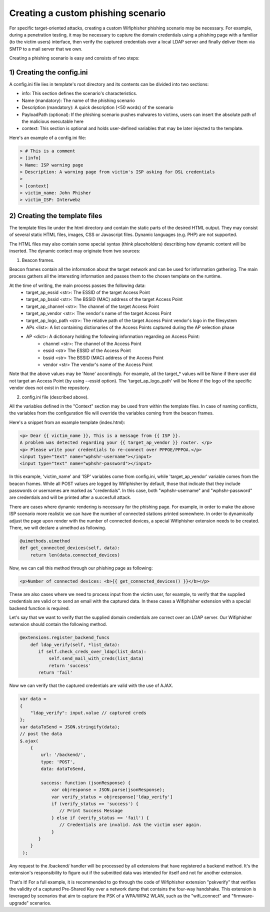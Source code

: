 Creating a custom phishing scenario
===================================

For specific target-oriented attacks, creating a custom Wifiphisher phishing scenario may be necessary. For example, during a penetration testing, it may be necessary to capture the domain credentials using a phishing page with a familiar (to the victim users) interface, then verify the captured credentials over a local LDAP server and finally deliver them via SMTP to a mail server that we own.

Creating a phishing scenario is easy and consists of two steps:

1) Creating the config.ini
--------------------------

A config.ini file lies in template's root directory and its contents can be divided into two sections:

* info: This section defines the scenario's characteristics.
* Name (mandatory): The name of the phishing scenario
* Description (mandatory): A quick description (<50 words) of the scenario
* PayloadPath (optional): If the phishing scenario pushes malwares to victims, users can insert the absolute path of the malicious executable here
* context: This section is optional and holds user-defined variables that may be later injected to the template.


Here's an example of a config.ini file:


.. code:: text

        > # This is a comment
        > [info]
        > Name: ISP warning page
        > Description: A warning page from victim's ISP asking for DSL credentials
        >
        > [context]
        > victim_name: John Phisher
        > victim_ISP: Interwebz


2) Creating the template files
------------------------------

The template files lie under the html directory and contain the static parts of the desired HTML output. They may consist of several static HTML files, images, CSS or Javascript files. Dynamic languages (e.g. PHP) are not supported.

The HTML files may also contain some special syntax (think placeholders) describing how dynamic content will be inserted. The dynamic contect may originate from two sources:

1) Beacon frames.

Beacon frames contain all the information about the target network and can be used for information gathering. The main process gathers all the interesting information and passes them to the chosen template on the runtime.

At the time of writing, the main process passes the following data: 
    * target_ap_essid <str>: The ESSID of the target Access Point
    * target_ap_bssid <str>: The BSSID (MAC) address of the target Access Point
    * target_ap_channel <str>: The channel of the target Access Point
    * target_ap_vendor <str>: The vendor's name of the target Access Point
    * target_ap_logo_path <str>: The relative path of the target Access Point vendor's logo in the filesystem
    * APs <list>: A list containing dictionaries of the Access Points captured during the AP selection phase
    * AP <dict>: A dictionary holding the following information regarding an Access Point: 
        * channel <str>: The channel of the Access Point
        * essid <str> The ESSID of the Access Point
        * bssid <str> The BSSID (MAC) address of the Access Point
        * vendor <str> The vendor's name of the Access Point

Note that the above values may be 'None' accordingly. For example, all the target_* values will be None if there user did not target an Access Point (by using --essid option). The 'target_ap_logo_path' will be None if the logo of the specific vendor does not exist in the repository.

2) config.ini file (described above).

All the variables defined in the "Context" section may be used from within the template files. In case of naming conflicts, the variables from the configuration file will override the variables coming from the beacon frames.

Here's a snippet from an example template (index.html):

.. code:: html

 <p> Dear {{ victim_name }}, This is a message from {{ ISP }}.
 A problem was detected regarding your {{ target_ap_vendor }} router. </p>
 <p> Please write your credentials to re-connect over PPPOE/PPPOA.</p>
 <input type="text" name="wphshr-username"></input>
 <input type="text" name="wphshr-password"></input>

In this example, 'victim_name' and 'ISP' variables come from config.ini, while
'target_ap_vendor' variable comes from the beacon frames. While all POST values
are logged by Wifiphisher by default, those that indicate that they include
passwords or usernames are marked as "credentials". In this case, both
"wphshr-username" and "wphshr-password" are credentials and will be printed
after a succesfull attack.

There are cases where dynamic rendering is necessary for the phishing page. For
example, in order to make the above ISP scenario more realistic we can have the
number of connected stations printed somewhere. In order to dynamically adjust
the page upon render with the number of connected devices, a special
Wifiphisher extension needs to be created. There, we will declare a uimethod as following.


.. code:: python

  @uimethods.uimethod
  def get_connected_devices(self, data):
      return len(data.connected_devices)

Now, we can call this method through our phishing page as following:

.. code:: html

  <p>Number of connected devices: <b>{{ get_connected_devices() }}</b></p>

These are also cases where we need to process input from the victim user, for
example, to verify that the supplied credentials are valid or to send an email
with the captured data. In these cases a Wifiphisher extension with a special
backend function is required.

Let's say that we want to verify that the supplied domain credentials are
correct over an LDAP server. Our Wifiphisher extension should contain the following method.

.. code:: python

        @extensions.register_backend_funcs
            def ldap_verify(self, *list_data):
               if self.check_creds_over_ldap(list_data):
                   self.send_mail_with_creds(list_data)
                   return 'success'
               return 'fail'

Now we can verify that the captured credentials are valid with the use of AJAX.

.. code:: javascript

                 var data =
                 {
                     "ldap_verify": input.value // captured creds
                 };
                 var dataToSend = JSON.stringify(data);
                 // post the data
                 $.ajax(
                     {
                         url: '/backend/',
                         type: 'POST',
                         data: dataToSend,

                         success: function (jsonResponse) {
                             var objresponse = JSON.parse(jsonResponse);
                             var verify_status = objresponse['ldap_verify']
                             if (verify_status == 'success') {
                                // Print Success Message
                             } else if (verify_status == 'fail') {
                                // Credentials are invalid. Ask the victim user again.
                             }
                        }
                     }
                  );


Any request to the /backend/ handler will be processed by all extensions that
have registered a backend method. It's the extension's responsibility to figure
out if the submitted data was intended for itself and not for another extension.

That's it! For a full example, it is recommended to go through the code of
Wifiphisher extension "pskverify" that verifies the validity of a captured
Pre-Shared Key over a network dump that contains the four-way handshake. This
extension is leveraged by scenarios that aim to capture the PSK of a WPA/WPA2
WLAN, such as the "wifi_connect" and "firmware-upgrade" scenarios.

